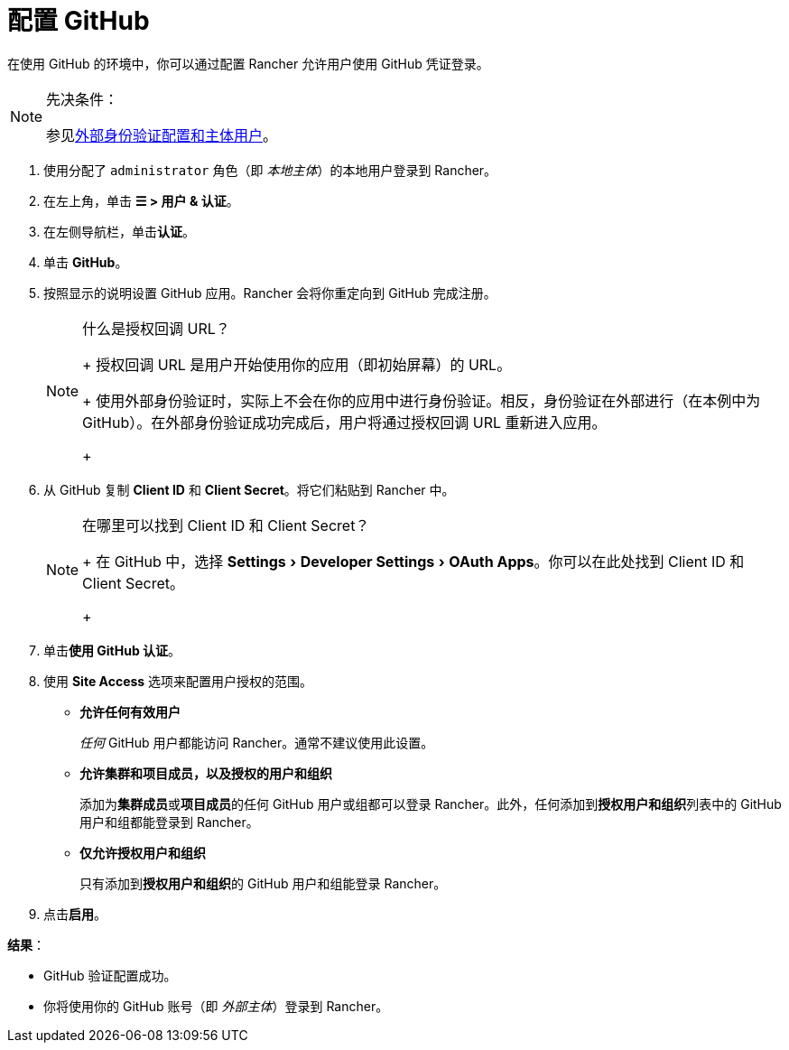 = 配置 GitHub
:experimental:

在使用 GitHub 的环境中，你可以通过配置 Rancher 允许用户使用 GitHub 凭证登录。

[NOTE]
.先决条件：
====

参见link:authn-and-authz.adoc#外部认证配置和用户主体[外部身份验证配置和主体用户]。
====


. 使用分配了 `administrator` 角色（即 _本地主体_）的本地用户登录到 Rancher。
. 在左上角，单击 *☰ > 用户 & 认证*。
. 在左侧导航栏，单击**认证**。
. 单击 *GitHub*。
. 按照显示的说明设置 GitHub 应用。Rancher 会将你重定向到 GitHub 完成注册。
+

[NOTE]
.什么是授权回调 URL？
====
+
授权回调 URL 是用户开始使用你的应用（即初始屏幕）的 URL。
+
使用外部身份验证时，实际上不会在你的应用中进行身份验证。相反，身份验证在外部进行（在本例中为 GitHub）。在外部身份验证成功完成后，用户将通过授权回调 URL 重新进入应用。
+
====


. 从 GitHub 复制 *Client ID* 和 *Client Secret*。将它们粘贴到 Rancher 中。
+

[NOTE]
.在哪里可以找到 Client ID 和 Client Secret？
====
+
在 GitHub 中，选择 menu:Settings[Developer Settings > OAuth Apps]。你可以在此处找到 Client ID 和 Client Secret。
+
====


. 单击**使用 GitHub 认证**。
. 使用 *Site Access* 选项来配置用户授权的范围。
 ** *允许任何有效用户*
+
_任何_ GitHub 用户都能访问 Rancher。通常不建议使用此设置。

 ** *允许集群和项目成员，以及授权的用户和组织*
+
添加为**集群成员**或**项目成员**的任何 GitHub 用户或组都可以登录 Rancher。此外，任何添加到**授权用户和组织**列表中的 GitHub 用户和组都能登录到 Rancher。

 ** *仅允许授权用户和组织*
+
只有添加到**授权用户和组织**的 GitHub 用户和组能登录 Rancher。
 +
. 点击**启用**。

*结果*：

* GitHub 验证配置成功。
* 你将使用你的 GitHub 账号（即 _外部主体_）登录到 Rancher。
